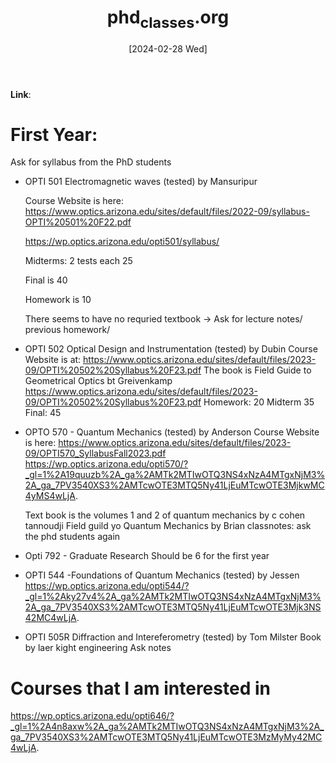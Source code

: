 :PROPERTIES:
:ID:       54208af1-3c48-4b4d-8008-1021434cd7e4
:END:
#+title: phd_classes.org
#+filetags: :moc: 
#+hugo_base_dir: /home/phihungnguyen/quartz 
#+hugo_section: notes
#+date: [2024-02-28 Wed]
#+hugo_lastmod: [2024-02-28 Wed]
#+hugo_tags: noexport
*Link*:  


* First Year:

Ask for syllabus from the PhD students

- OPTI 501 Electromagnetic waves (tested) by Mansuripur

  Course Website is here: https://www.optics.arizona.edu/sites/default/files/2022-09/syllabus-OPTI%20501%20F22.pdf

  https://wp.optics.arizona.edu/opti501/syllabus/

  Midterms: 2 tests each 25

  Final is 40

  Homework is 10

  There seems to have no requried textbook -> Ask for lecture notes/ previous homework/


- OPTI 502 Optical Design and Instrumentation (tested) by Dubin
  Course Website is at: https://www.optics.arizona.edu/sites/default/files/2023-09/OPTI%20502%20Syllabus%20F23.pdf
  The book is Field Guide to Geometrical Optics bt Greivenkamp
  https://www.optics.arizona.edu/sites/default/files/2023-09/OPTI%20502%20Syllabus%20F23.pdf
  Homework: 20
  Midterm 35
  Final: 45


- OPTO 570 - Quantum Mechanics (tested) by Anderson
  Course Website is here: https://www.optics.arizona.edu/sites/default/files/2023-09/OPTI570_SyllabusFall2023.pdf
  https://wp.optics.arizona.edu/opti570/?_gl=1%2A19quuzb%2A_ga%2AMTk2MTIwOTQ3NS4xNzA4MTgxNjM3%2A_ga_7PV3540XS3%2AMTcwOTE3MTQ5Ny41LjEuMTcwOTE3MjkwMC4yMS4wLjA.
  
  Text book is the volumes 1 and 2 of quantum mechanics by c cohen tannoudji
  Field guild yo Quantum Mechanics by Brian
  classnotes: ask the phd students again  


- Opti 792 - Graduate Research
  Should be 6 for the first year
  

- OPTI 544 -Foundations of Quantum Mechanics (tested) by Jessen
  https://wp.optics.arizona.edu/opti544/?_gl=1%2Aky27v4%2A_ga%2AMTk2MTIwOTQ3NS4xNzA4MTgxNjM3%2A_ga_7PV3540XS3%2AMTcwOTE3MTQ5Ny41LjEuMTcwOTE3Mjk3NS42MC4wLjA.


- OPTI 505R Diffraction and Intereferometry (tested) by Tom Milster
  Book by laer kight engineering
  Ask notes



* Courses that I am interested in

https://wp.optics.arizona.edu/opti646/?_gl=1%2A4n8axw%2A_ga%2AMTk2MTIwOTQ3NS4xNzA4MTgxNjM3%2A_ga_7PV3540XS3%2AMTcwOTE3MTQ5Ny41LjEuMTcwOTE3MzMyMy42MC4wLjA.

